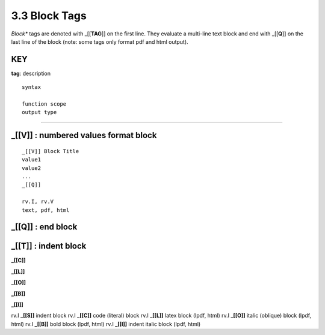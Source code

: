 **3.3** Block Tags
===================

*Block** tags are denoted with _[[**TAG**]] on the first line. They evaluate a
multi-line text block and end with _[[**Q**]] on the last line of the block
(note: some tags only format pdf and html output).


**KEY**
---------
**tag**: description

::

    syntax 
    
    function scope
    output type

____________________________________________



**_[[V]]** :  numbered values format block 
------------------------------------------------

::

    _[[V]] Block Title
    value1
    value2
    ...
    _[[Q]]

    rv.I, rv.V
    text, pdf, html




**_[[Q]]** : end block
------------------------------------------------




**_[[T]]** : indent block
------------------------------------------------


**_[[C]]**

**_[[L]]**

**_[[O]]**

**_[[B]]**

**_[[I]]**


rv.I          **_[[S]]**       indent block
rv.I          **_[[C]]**       code (literal) block
rv.I          **_[[L]]**       latex block (lpdf, html)
rv.I          **_[[O]]**       italic (oblique) block (lpdf, html)
rv.I          **_[[B]]**       bold block  (lpdf, html)
rv.I          **_[[I]]**       indent italic block (lpdf, html)

  
    